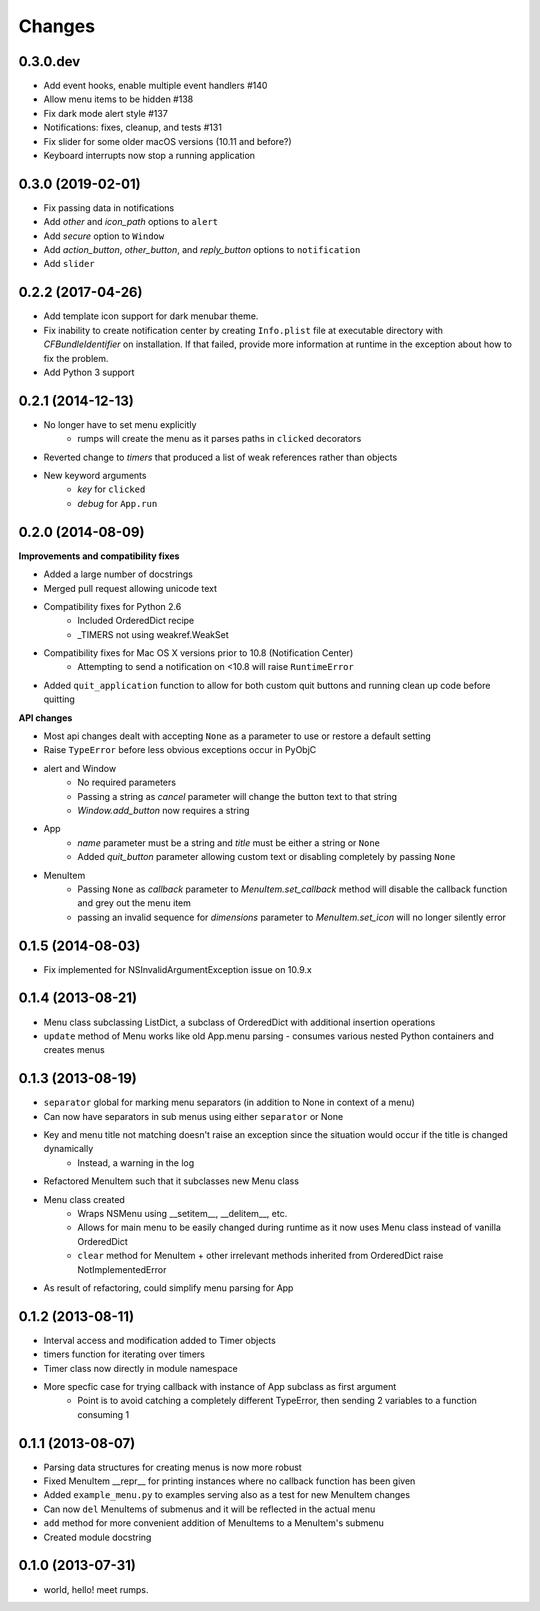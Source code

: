 Changes
=======

0.3.0.dev
---------

- Add event hooks, enable multiple event handlers #140
- Allow menu items to be hidden #138
- Fix dark mode alert style #137
- Notifications: fixes, cleanup, and tests #131
- Fix slider for some older macOS versions (10.11 and before?)
- Keyboard interrupts now stop a running application


0.3.0 (2019-02-01)
------------------

- Fix passing data in notifications
- Add `other` and `icon_path` options to ``alert``
- Add `secure` option to ``Window``
- Add `action_button`, `other_button`, and `reply_button` options to ``notification``
- Add ``slider``


0.2.2 (2017-04-26)
------------------

- Add template icon support for dark menubar theme.
- Fix inability to create notification center by creating ``Info.plist`` file at executable directory with `CFBundleIdentifier` on installation. If that failed, provide more information at runtime in the exception about how to fix the problem.
- Add Python 3 support


0.2.1 (2014-12-13)
------------------

- No longer have to set menu explicitly
    + rumps will create the menu as it parses paths in ``clicked`` decorators
- Reverted change to `timers` that produced a list of weak references rather than objects
- New keyword arguments
    + `key` for ``clicked``
    + `debug` for ``App.run``


0.2.0 (2014-08-09)
------------------

**Improvements and compatibility fixes**

- Added a large number of docstrings
- Merged pull request allowing unicode text
- Compatibility fixes for Python 2.6
    + Included OrderedDict recipe
    + _TIMERS not using weakref.WeakSet
- Compatibility fixes for Mac OS X versions prior to 10.8 (Notification Center)
    + Attempting to send a notification on <10.8 will raise ``RuntimeError``
- Added ``quit_application`` function to allow for both custom quit buttons and running clean up code before quitting

**API changes**

- Most api changes dealt with accepting ``None`` as a parameter to use or restore a default setting
- Raise ``TypeError`` before less obvious exceptions occur in PyObjC
- alert and Window
    + No required parameters
    + Passing a string as `cancel` parameter will change the button text to that string
    + `Window.add_button` now requires a string
- App
    + `name` parameter must be a string and `title` must be either a string or ``None``
    + Added `quit_button` parameter allowing custom text or disabling completely by passing ``None``
- MenuItem
    + Passing ``None`` as `callback` parameter to `MenuItem.set_callback` method will disable the callback function and grey out the menu item
    + passing an invalid sequence for `dimensions` parameter to `MenuItem.set_icon` will no longer silently error


0.1.5 (2014-08-03)
------------------

- Fix implemented for NSInvalidArgumentException issue on 10.9.x


0.1.4 (2013-08-21)
------------------

- Menu class subclassing ListDict, a subclass of OrderedDict with additional insertion operations
- ``update`` method of Menu works like old App.menu parsing - consumes various nested Python containers and creates menus


0.1.3 (2013-08-19)
------------------

- ``separator`` global for marking menu separators (in addition to None in context of a menu)
- Can now have separators in sub menus using either ``separator`` or None
- Key and menu title not matching doesn't raise an exception since the situation would occur if the title is changed dynamically
    + Instead, a warning in the log
- Refactored MenuItem such that it subclasses new Menu class
- Menu class created
    + Wraps NSMenu using __setitem__, __delitem__, etc.
    + Allows for main menu to be easily changed during runtime as it now uses Menu class instead of vanilla OrderedDict
    + ``clear`` method for MenuItem + other irrelevant methods inherited from OrderedDict raise NotImplementedError
- As result of refactoring, could simplify menu parsing for App


0.1.2 (2013-08-11)
------------------

- Interval access and modification added to Timer objects
- timers function for iterating over timers
- Timer class now directly in module namespace
- More specfic case for trying callback with instance of App subclass as first argument
    + Point is to avoid catching a completely different TypeError, then sending 2 variables to a function consuming 1


0.1.1 (2013-08-07)
------------------

- Parsing data structures for creating menus is now more robust
- Fixed MenuItem __repr__ for printing instances where no callback function has been given
- Added ``example_menu.py`` to examples serving also as a test for new MenuItem changes
- Can now ``del`` MenuItems of submenus and it will be reflected in the actual menu
- ``add`` method for more convenient addition of MenuItems to a MenuItem's submenu
- Created module docstring


0.1.0 (2013-07-31)
------------------

- world, hello! meet rumps.
